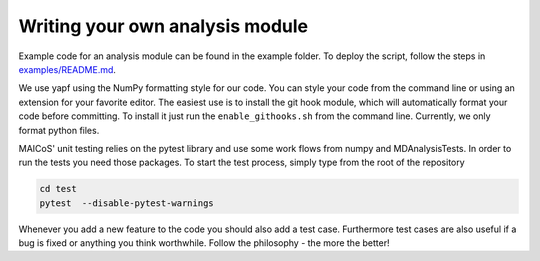Writing your own analysis module
================================

Example code for an analysis module can be found in the example
folder. To deploy the script, follow the steps in `examples/README.md`_.

We use yapf using the NumPy formatting style for our code.
You can style your code from the command line or using an
extension for your favorite editor. The easiest use is to
install the git hook module, which will automatically format
your code before committing. To install it just run the
``enable_githooks.sh`` from the command line. Currently,
we only format python files.

.. _`examples/README.md` : https://gitlab.com/maicos-devel/maicos/-/tree/develop/examples

MAICoS' unit testing relies on the pytest library and use some work flows
from numpy and MDAnalysisTests. In order to run the tests you need those
packages. To start the test process, simply type from the root of the
repository

.. code-block:: bash

	cd test
	pytest  --disable-pytest-warnings

Whenever you add a new feature to the code you should also add a test case.
Furthermore test cases are also useful if a bug is fixed or anything you think
worthwhile. Follow the philosophy - the more the better!
